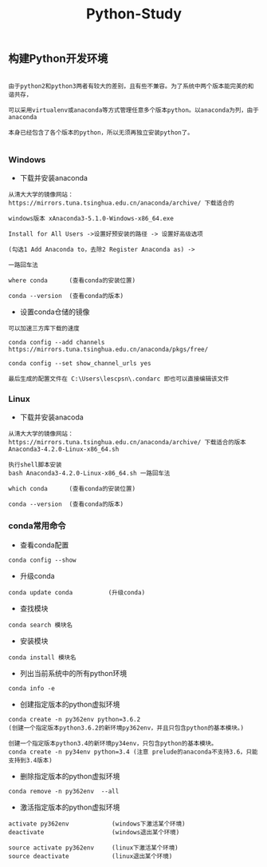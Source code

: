 #+TITLE: Python-Study
#+HTML_HEAD: <link rel="stylesheet" type="text/css" href="../style/my-org-worg.css"/>

** 构建Python开发环境
#+BEGIN_EXAMPLE

由于python2和python3两者有较大的差别，且有些不兼容。为了系统中两个版本能完美的和谐共存，

可以采用virtualenv或anaconda等方式管理任意多个版本python。以anaconda为列，由于anaconda

本身已经包含了各个版本的python，所以无须再独立安装python了。

#+END_EXAMPLE


*** Windows
+ 下载并安装anaconda
#+BEGIN_EXAMPLE
从清大大学的镜像网站：https://mirrors.tuna.tsinghua.edu.cn/anaconda/archive/ 下载适合的

windows版本 xAnaconda3-5.1.0-Windows-x86_64.exe

Install for All Users ->设置好预安装的路径 -> 设置好高级选项

(勾选1 Add Anaconda to，去除2 Register Anaconda as) ->

一路回车法

where conda      (查看conda的安装位置)

conda --version  (查看conda的版本)
#+END_EXAMPLE

+ 设置conda仓储的镜像
#+BEGIN_EXAMPLE
可以加速三方库下载的速度

conda config --add channels https://mirrors.tuna.tsinghua.edu.cn/anaconda/pkgs/free/

conda config --set show_channel_urls yes

最后生成的配置文件在 C:\Users\lescpsn\.condarc 即也可以直接编辑该文件
#+END_EXAMPLE


*** Linux
+ 下载并安装anacoda
#+BEGIN_EXAMPLE
从清大大学的镜像网站：https://mirrors.tuna.tsinghua.edu.cn/anaconda/archive/ 下载适合的版本
Anaconda3-4.2.0-Linux-x86_64.sh

执行shell脚本安装
bash Anaconda3-4.2.0-Linux-x86_64.sh 一路回车法

which conda      (查看conda的安装位置)

conda --version  (查看conda的版本)
#+END_EXAMPLE


*** conda常用命令
+ 查看conda配置
#+BEGIN_EXAMPLE
conda config --show
#+END_EXAMPLE


+ 升级conda
#+BEGIN_EXAMPLE
conda update conda          (升级conda)
#+END_EXAMPLE

+ 查找模块
#+BEGIN_EXAMPLE
conda search 模块名
#+END_EXAMPLE

+ 安装模块
#+BEGIN_EXAMPLE
conda install 模块名
#+END_EXAMPLE

+ 列出当前系统中的所有python环境
#+BEGIN_EXAMPLE
conda info -e 
#+END_EXAMPLE

+ 创建指定版本的python虚拟环境
#+BEGIN_EXAMPLE
conda create -n py362env python=3.6.2
(创建一个指定版本python3.6.2的新环境py362env，并且只包含python的基本模块。)

创建一个指定版本python3.4的新环境py34env，只包含python的基本模块。
conda create -n py34env python=3.4 (注意 prelude的anaconda不支持3.6，只能支持到3.4版本)
#+END_EXAMPLE


+ 删除指定版本的python虚拟环境
#+BEGIN_EXAMPLE
conda remove -n py362env  --all 
#+END_EXAMPLE


+ 激活指定版本的python虚拟环境
#+BEGIN_EXAMPLE
activate py362env            (windows下激活某个环境)
deactivate                   (windows退出某个环境)

source activate py362env     (linux下激活某个环境)
source deactivate            (linux退出某个环境)
#+END_EXAMPLE
